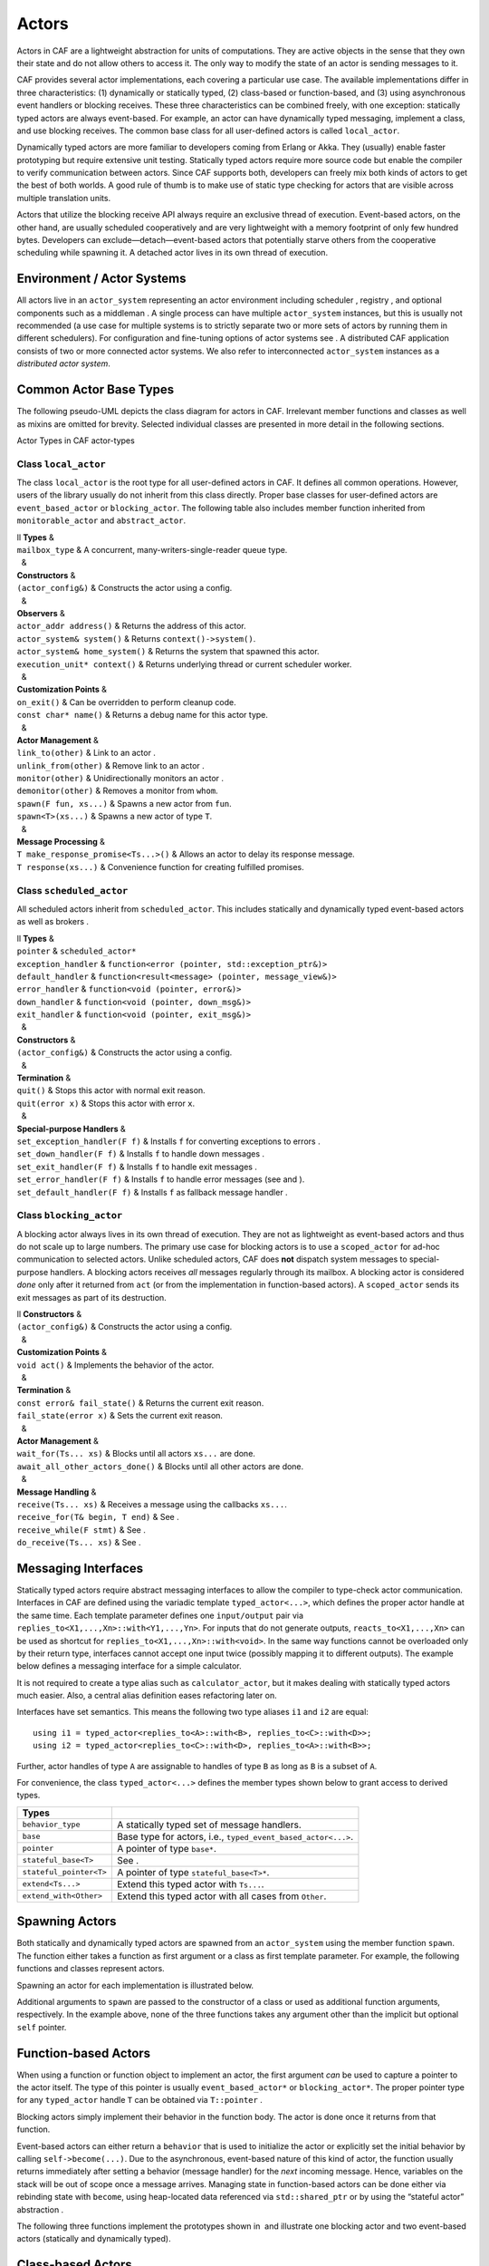 .. _actor:

Actors
======

Actors in CAF are a lightweight abstraction for units of computations. They are active objects in the sense that they own their state and do not allow others to access it. The only way to modify the state of an actor is sending messages to it.

CAF provides several actor implementations, each covering a particular use case. The available implementations differ in three characteristics: (1) dynamically or statically typed, (2) class-based or function-based, and (3) using asynchronous event handlers or blocking receives. These three characteristics can be combined freely, with one exception: statically typed actors are always event-based. For example, an actor can have dynamically typed messaging, implement a class, and use blocking receives. The common base class for all user-defined actors is called ``local_actor``.

Dynamically typed actors are more familiar to developers coming from Erlang or Akka. They (usually) enable faster prototyping but require extensive unit testing. Statically typed actors require more source code but enable the compiler to verify communication between actors. Since CAF supports both, developers can freely mix both kinds of actors to get the best of both worlds. A good rule of thumb is to make use of static type checking for actors that are visible across multiple translation units.

Actors that utilize the blocking receive API always require an exclusive thread of execution. Event-based actors, on the other hand, are usually scheduled cooperatively and are very lightweight with a memory footprint of only few hundred bytes. Developers can exclude—detach—event-based actors that potentially starve others from the cooperative scheduling while spawning it. A detached actor lives in its own thread of execution.

.. _actor-system:

Environment / Actor Systems
---------------------------

All actors live in an ``actor_system`` representing an actor environment including scheduler , registry , and optional components such as a middleman . A single process can have multiple ``actor_system`` instances, but this is usually not recommended (a use case for multiple systems is to strictly separate two or more sets of actors by running them in different schedulers). For configuration and fine-tuning options of actor systems see . A distributed CAF application consists of two or more connected actor systems. We also refer to interconnected ``actor_system`` instances as a *distributed actor system*.

.. _common-actor-base-types:

Common Actor Base Types
-----------------------

The following pseudo-UML depicts the class diagram for actors in CAF. Irrelevant member functions and classes as well as mixins are omitted for brevity. Selected individual classes are presented in more detail in the following sections.

Actor Types in CAF actor-types

.. _class-local_actor:

Class ``local_actor``
~~~~~~~~~~~~~~~~~~~~~

The class ``local_actor`` is the root type for all user-defined actors in CAF. It defines all common operations. However, users of the library usually do not inherit from this class directly. Proper base classes for user-defined actors are ``event_based_actor`` or ``blocking_actor``. The following table also includes member function inherited from ``monitorable_actor`` and ``abstract_actor``.

| ll **Types** &  
| ``mailbox_type`` & A concurrent, many-writers-single-reader queue type.
|   &  
| **Constructors** &  
| ``(actor_config&)`` & Constructs the actor using a config.
|   &  
| **Observers** &  
| ``actor_addr address()`` & Returns the address of this actor.
| ``actor_system& system()`` & Returns ``context()->system()``.
| ``actor_system& home_system()`` & Returns the system that spawned this actor.
| ``execution_unit* context()`` & Returns underlying thread or current scheduler worker.
|   &  
| **Customization Points** &  
| ``on_exit()`` & Can be overridden to perform cleanup code.
| ``const char* name()`` & Returns a debug name for this actor type.
|   &  
| **Actor Management** &  
| ``link_to(other)`` & Link to an actor .
| ``unlink_from(other)`` & Remove link to an actor .
| ``monitor(other)`` & Unidirectionally monitors an actor .
| ``demonitor(other)`` & Removes a monitor from ``whom``.
| ``spawn(F fun, xs...)`` & Spawns a new actor from ``fun``.
| ``spawn<T>(xs...)`` & Spawns a new actor of type ``T``.
|   &  
| **Message Processing** &  
| ``T make_response_promise<Ts...>()`` & Allows an actor to delay its response message.
| ``T response(xs...)`` & Convenience function for creating fulfilled promises.

.. _class-scheduled_actor:

Class ``scheduled_actor``
~~~~~~~~~~~~~~~~~~~~~~~~~

All scheduled actors inherit from ``scheduled_actor``. This includes statically and dynamically typed event-based actors as well as brokers .

| ll **Types** &  
| ``pointer`` & ``scheduled_actor*``
| ``exception_handler`` & ``function<error (pointer, std::exception_ptr&)>``
| ``default_handler`` & ``function<result<message> (pointer, message_view&)>``
| ``error_handler`` & ``function<void (pointer, error&)>``
| ``down_handler`` & ``function<void (pointer, down_msg&)>``
| ``exit_handler`` & ``function<void (pointer, exit_msg&)>``
|   &  
| **Constructors** &  
| ``(actor_config&)`` & Constructs the actor using a config.
|   &  
| **Termination** &  
| ``quit()`` & Stops this actor with normal exit reason.
| ``quit(error x)`` & Stops this actor with error ``x``.
|   &  
| **Special-purpose Handlers** &  
| ``set_exception_handler(F f)`` & Installs ``f`` for converting exceptions to errors .
| ``set_down_handler(F f)`` & Installs ``f`` to handle down messages .
| ``set_exit_handler(F f)`` & Installs ``f`` to handle exit messages .
| ``set_error_handler(F f)`` & Installs ``f`` to handle error messages (see and ).
| ``set_default_handler(F f)`` & Installs ``f`` as fallback message handler .

.. _class-blocking_actor:

Class ``blocking_actor``
~~~~~~~~~~~~~~~~~~~~~~~~

A blocking actor always lives in its own thread of execution. They are not as lightweight as event-based actors and thus do not scale up to large numbers. The primary use case for blocking actors is to use a ``scoped_actor`` for ad-hoc communication to selected actors. Unlike scheduled actors, CAF does **not** dispatch system messages to special-purpose handlers. A blocking actors receives *all* messages regularly through its mailbox. A blocking actor is considered *done* only after it returned from ``act`` (or from the implementation in function-based actors). A ``scoped_actor`` sends its exit messages as part of its destruction.

| ll **Constructors** &  
| ``(actor_config&)`` & Constructs the actor using a config.
|   &  
| **Customization Points** &  
| ``void act()`` & Implements the behavior of the actor.
|   &  
| **Termination** &  
| ``const error& fail_state()`` & Returns the current exit reason.
| ``fail_state(error x)`` & Sets the current exit reason.
|   &  
| **Actor Management** &  
| ``wait_for(Ts... xs)`` & Blocks until all actors ``xs...`` are done.
| ``await_all_other_actors_done()`` & Blocks until all other actors are done.
|   &  
| **Message Handling** &  
| ``receive(Ts... xs)`` & Receives a message using the callbacks ``xs...``.
| ``receive_for(T& begin, T end)`` & See .
| ``receive_while(F stmt)`` & See .
| ``do_receive(Ts... xs)`` & See .

.. _interface:

Messaging Interfaces
--------------------

Statically typed actors require abstract messaging interfaces to allow the compiler to type-check actor communication. Interfaces in CAF are defined using the variadic template ``typed_actor<...>``, which defines the proper actor handle at the same time. Each template parameter defines one ``input/output`` pair via ``replies_to<X1,...,Xn>::with<Y1,...,Yn>``. For inputs that do not generate outputs, ``reacts_to<X1,...,Xn>`` can be used as shortcut for ``replies_to<X1,...,Xn>::with<void>``. In the same way functions cannot be overloaded only by their return type, interfaces cannot accept one input twice (possibly mapping it to different outputs). The example below defines a messaging interface for a simple calculator.

It is not required to create a type alias such as ``calculator_actor``, but it makes dealing with statically typed actors much easier. Also, a central alias definition eases refactoring later on.

Interfaces have set semantics. This means the following two type aliases ``i1`` and ``i2`` are equal:

::

   using i1 = typed_actor<replies_to<A>::with<B>, replies_to<C>::with<D>>;
   using i2 = typed_actor<replies_to<C>::with<D>, replies_to<A>::with<B>>;

Further, actor handles of type ``A`` are assignable to handles of type ``B`` as long as ``B`` is a subset of ``A``.

For convenience, the class ``typed_actor<...>`` defines the member types shown below to grant access to derived types.

======================= =============================================================
**Types**                
======================= =============================================================
``behavior_type``       A statically typed set of message handlers.
``base``                Base type for actors, i.e., ``typed_event_based_actor<...>``.
``pointer``             A pointer of type ``base*``.
``stateful_base<T>``    See .
``stateful_pointer<T>`` A pointer of type ``stateful_base<T>*``.
``extend<Ts...>``       Extend this typed actor with ``Ts...``.
``extend_with<Other>``  Extend this typed actor with all cases from ``Other``.
======================= =============================================================

.. _spawn:

Spawning Actors
---------------

Both statically and dynamically typed actors are spawned from an ``actor_system`` using the member function ``spawn``. The function either takes a function as first argument or a class as first template parameter. For example, the following functions and classes represent actors.

Spawning an actor for each implementation is illustrated below.

Additional arguments to ``spawn`` are passed to the constructor of a class or used as additional function arguments, respectively. In the example above, none of the three functions takes any argument other than the implicit but optional ``self`` pointer.

.. _function-based:

Function-based Actors
---------------------

When using a function or function object to implement an actor, the first argument *can* be used to capture a pointer to the actor itself. The type of this pointer is usually ``event_based_actor*`` or ``blocking_actor*``. The proper pointer type for any ``typed_actor`` handle ``T`` can be obtained via ``T::pointer`` .

Blocking actors simply implement their behavior in the function body. The actor is done once it returns from that function.

Event-based actors can either return a ``behavior`` that is used to initialize the actor or explicitly set the initial behavior by calling ``self->become(...)``. Due to the asynchronous, event-based nature of this kind of actor, the function usually returns immediately after setting a behavior (message handler) for the *next* incoming message. Hence, variables on the stack will be out of scope once a message arrives. Managing state in function-based actors can be done either via rebinding state with ``become``, using heap-located data referenced via ``std::shared_ptr`` or by using the “stateful actor” abstraction .

The following three functions implement the prototypes shown in  and illustrate one blocking actor and two event-based actors (statically and dynamically typed).

.. _class-based:

Class-based Actors
------------------

Implementing an actor using a class requires the following:

-  Provide a constructor taking a reference of type ``actor_config&`` as first argument, which is forwarded to the base class. The config is passed implicitly to the constructor when calling ``spawn``, which also forwards any number of additional arguments to the constructor.

-  Override ``make_behavior`` for event-based actors and ``act`` for blocking actors.

Implementing actors with classes works for all kinds of actors and allows simple management of state via member variables. However, composing states via inheritance can get quite tedious. For dynamically typed actors, composing states is particularly hard, because the compiler cannot provide much help. For statically typed actors, CAF also provides an API for composable behaviors  that works well with inheritance. The following three examples implement the forward declarations shown in .

.. _stateful-actor:

Stateful Actors
---------------

The stateful actor API makes it easy to maintain state in function-based actors. It is also safer than putting state in member variables, because the state ceases to exist after an actor is done and is not delayed until the destructor runs. For example, if two actors hold a reference to each other via member variables, they produce a cycle and neither will get destroyed. Using stateful actors instead breaks the cycle, because references are destroyed when an actor calls ``self->quit()`` (or is killed externally). The following example illustrates how to implement stateful actors with static typing as well as with dynamic typing.

Stateful actors are spawned in the same way as any other function-based actor .

.. _composable-behavior:

Actors from Composable Behaviors 
---------------------------------

When building larger systems, it is often useful to implement the behavior of an actor in terms of other, existing behaviors. The composable behaviors in CAF allow developers to generate a behavior class from a messaging interface .

The base type for composable behaviors is ``composable_behavior<T>``, where ``T`` is a ``typed_actor<...>``. CAF maps each ``replies_to<A,B,C>::with<D,E,F>`` in ``T`` to a pure virtual member function with signature:

::

     result<D, E, F> operator()(param<A>, param<B>, param<C>);.

Note that ``operator()`` will take integral types as well as atom constants simply by value. A ``result<T>`` accepts either a value of type ``T``, a ``skip_t`` , an ``error`` , a ``delegated<T>`` , or a ``response_promise<T>`` . A ``result<void>`` is constructed by returning ``unit``.

A behavior that combines the behaviors ``X``, ``Y``, and ``Z`` must inherit from ``composed_behavior<X,Y,Z>`` instead of inheriting from the three classes directly. The class ``composed_behavior`` ensures that the behaviors are concatenated correctly. In case one message handler is defined in multiple base types, the *first* type in declaration order “wins”. For example, if ``X`` and ``Y`` both implement the interface ``replies_to<int,int>::with<int>``, only the handler implemented in ``X`` is active.

Any composable (or composed) behavior with no pure virtual member functions can be spawned directly through an actor system by calling ``system.spawn<...>()``, as shown below.

The second example illustrates how to use non-primitive values that are wrapped in a ``param<T>`` when working with composable behaviors. The purpose of ``param<T>`` is to provide a single interface for both constant and non-constant access. Constant access is modeled with the implicit conversion operator to a const reference, the member function ``get()``, and ``operator->``.

When acquiring mutable access to the represented value, CAF copies the value before allowing mutable access to it if more than one reference to the value exists. This copy-on-write optimization avoids race conditions by design, while minimizing copy operations . A mutable reference is returned from the member functions ``get_mutable()`` and ``move()``. The latter is a convenience function for ``std::move(x.get_mutable())``. The following example illustrates how to use ``param<std::string>`` when implementing a simple dictionary.

.. _attach:

Attaching Cleanup Code to Actors
--------------------------------

Users can attach cleanup code to actors. This code is executed immediately if the actor has already exited. Otherwise, the actor will execute it as part of its termination. The following example attaches a function object to actors for printing a custom string on exit.

It is possible to attach code to remote actors. However, the cleanup code will run on the local machine.

.. _blocking-actor:

Blocking Actors
---------------

Blocking actors always run in a separate thread and are not scheduled by CAF. Unlike event-based actors, blocking actors have explicit, blocking *receive* functions. Further, blocking actors do not handle system messages automatically via special-purpose callbacks . This gives users full control over the behavior of blocking actors. However, blocking actors still should follow conventions of the actor system. For example, actors should unconditionally terminate after receiving an ``exit_msg`` with reason ``exit_reason::kill``.

.. _receiving-messages:

Receiving Messages
~~~~~~~~~~~~~~~~~~

The function ``receive`` sequentially iterates over all elements in the mailbox beginning with the first. It takes a message handler that is applied to the elements in the mailbox until an element was matched by the handler. An actor calling ``receive`` is blocked until it successfully dequeued a message from its mailbox or an optional timeout occurs. Messages that are not matched by the behavior are automatically skipped and remain in the mailbox.

::

   self->receive (
     [](int x) { /* ... */ }
   );

.. _catch-all:

Catch-all Receive Statements
~~~~~~~~~~~~~~~~~~~~~~~~~~~~

Blocking actors can use inline catch-all callbacks instead of setting a default handler . A catch-all case must be the last callback before the optional timeout, as shown in the example below.

::

   self->receive(
     [&](float x) {
       // ...
     },
     [&](const down_msg& x) {
       // ...
     },
     [&](const exit_msg& x) {
       // ...
     },
     others >> [](message_view& x) -> result<message> {
       // report unexpected message back to client
       return sec::unexpected_message;
     }
   );

.. _receive-loop:

Receive Loops
~~~~~~~~~~~~~

Message handler passed to ``receive`` are temporary object at runtime. Hence, calling ``receive`` inside a loop creates an unnecessary amount of short-lived objects. CAF provides predefined receive loops to allow for more efficient code.

::

   // BAD
   std::vector<int> results;
   for (size_t i = 0; i < 10; ++i)
     receive (
       [&](int value) {
         results.push_back(value);
       }
     );

   // GOOD
   std::vector<int> results;
   size_t i = 0;
   receive_for(i, 10) (
     [&](int value) {
       results.push_back(value);
     }
   );

::

   // BAD
   size_t received = 0;
   while (received < 10) {
     receive (
       [&](int) {
         ++received;
       }
     );
   } ;

   // GOOD
   size_t received = 0;
   receive_while([&] { return received < 10; }) (
     [&](int) {
       ++received;
     }
   );

::

   // BAD
   size_t received = 0;
   do {
     receive (
       [&](int) {
         ++received;
       }
     );
   } while (received < 10);

   // GOOD
   size_t received = 0;
   do_receive (
     [&](int) {
       ++received;
     }
   ).until([&] { return received >= 10; });

The examples above illustrate the correct usage of the three loops ``receive_for``, ``receive_while`` and ``do_receive(...).until``. It is possible to nest receives and receive loops.

::

   bool running = true;
   self->receive_while([&] { return running; }) (
     [&](int value1) {
       self->receive (
         [&](float value2) {
           aout(self) << value1 << " => " << value2 << endl;
         }
       );
     },
     // ...
   );

.. _scoped-actors:

Scoped Actors
~~~~~~~~~~~~~

The class ``scoped_actor`` offers a simple way of communicating with CAF actors from non-actor contexts. It overloads ``operator->`` to return a ``blocking_actor*``. Hence, it behaves like the implicit ``self`` pointer in functor-based actors, only that it ceases to exist at scope end.

::

   void test(actor_system& system) {
     scoped_actor self{system};
     // spawn some actor
     auto aut = self->spawn(my_actor_impl);
     self->send(aut, "hi there");
     // self will be destroyed automatically here; any
     // actor monitoring it will receive down messages etc.
   }

